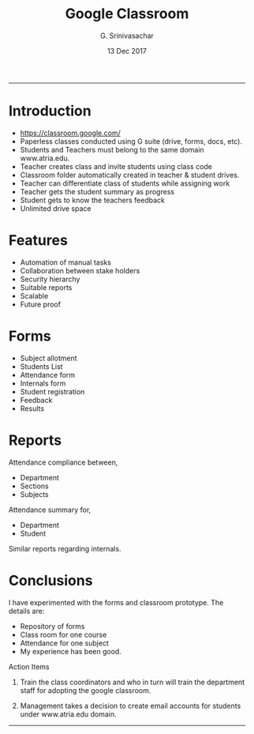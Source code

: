 #+TITLE:    Google Classroom
#+AUTHOR:   G. Srinivasachar
#+EMAIL:
#+DATE:     13 Dec 2017
#+HTML_HEAD: <link rel="stylesheet" type="text/css" href="css/bootstrap.min.css"  media="screen"/>
#+HTML_HEAD: <link rel="stylesheet" type="text/css" href="css/bootstrap-reponsive.min.css"/>
#+STYLE:   <link href="css/org.css" rel="stylesheet" type="text/css">
#+HTML_HEAD: <style type="text/css">body{ max-width:50%; margin:auto;}</style>
#+OPTIONS: html-postamble:nil toc:t num:nil whn:t
#+INFOJS_OPT: view:overview toc:nil mouse:#dddddd

-----
* Introduction

  * https://classroom.google.com/
  * Paperless classes conducted using G suite (drive, forms, docs,  etc).
  * Students and Teachers must belong to the same domain www.atria.edu.
  * Teacher creates class and invite students using class code
  * Classroom folder automatically created in teacher & student drives.
  * Teacher can differentiate class of students while assigning work
  * Teacher gets the student summary as progress
  * Student gets to know the teachers feedback
  * Unlimited drive space

* Features

  + Automation of manual tasks
  + Collaboration between stake holders
  + Security hierarchy
  + Suitable reports
  + Scalable
  + Future proof

* Forms

  + Subject allotment
  + Students List
  + Attendance form
  + Internals form
  + Student registration
  + Feedback
  + Results

* Reports

  Attendance compliance between,

  + Department
  + Sections
  + Subjects

  Attendance summary for,

  + Department
  + Student

  Similar reports regarding internals.

* Conclusions

  I have experimented with the forms and classroom prototype. The
  details are:

  + Repository of forms
  + Class room for one course
  + Attendance for one subject
  + My experience has been good.

  Action Items

  1) Train the class coordinators and who in turn will train the
     department staff for adopting the google classroom.

  2) Management takes a decision to create email accounts for
     students under www.atria.edu domain.

-----
